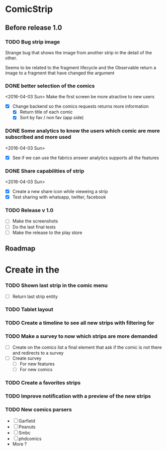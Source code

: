 * ComicStrip
** Before release 1.0
*** TODO Bug strip image

Strange bug that shows the image from another strip in the detail of the other.

Seems to be related to the fragment lifecycle and the Observable return a image to
a fragment that have changed the argument

*** DONE better selection of the comics  
<2016-04-03 Sun>
Make the first screen be more atractive to new users

- [X] Change backend so the comics requests returns more information
  - [X] Return title of each comic
  - [X] Sort by fav / non fav (app side)

*** DONE Some analytics to know the users which comic are more subscribed and more used
<2016-04-03 Sun>
- [X] See if we can use the fabrics answer analytics supports all the features

*** DONE Share capabilities of strip
<2016-04-03 Sun>
- [X] Create a new share icon while vieweing a strip
- [X] Test sharing with whatsapp, twitter, facebook

*** TODO Release v 1.0
- [ ] Make the screenshots
- [ ] Do the last final tests
- [ ] Make the release to the play store 

** Roadmap   
* Create in the 
*** TODO Shown last strip in the comic menu
- [ ] Return last strip entity
*** TODO Tablet layout
*** TODO Create a timeline to see all new strips with filtering for 
*** TODO Make a survey to now which strips are more demanded
- [ ] Create on the comics list a final element that ask if the comic is not there and redirects to a survey
- [ ] Create survey
  - [ ] For new features
  - [ ] For new comics 
*** TODO Create a favorites strips
*** TODO Improve notification with a preview of the new strips
*** TODO New comics parsers
- [ ] Garfield
- [ ] Peanuts
- [ ] Smbc
- [ ] phdcomics
- More ?
    
